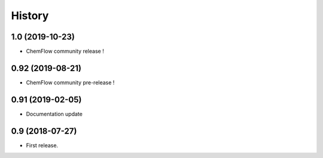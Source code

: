 .. highlight:: bash

=======
History
=======
1.0 (2019-10-23)
----------------
* ChemFlow community release !

0.92 (2019-08-21)
----------------
* ChemFlow community pre-release !

0.91 (2019-02-05)
-----------------
* Documentation update

0.9 (2018-07-27)
------------------

* First release.

